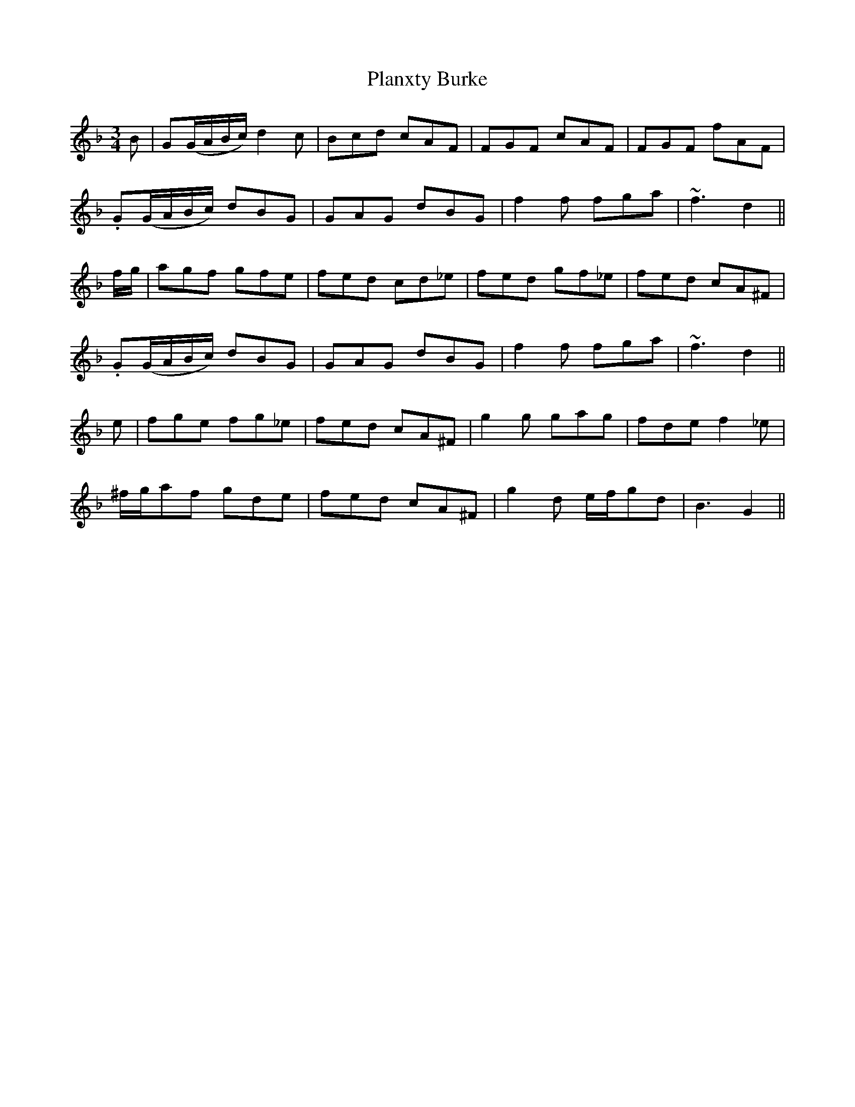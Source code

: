 X: 32504
T: Planxty Burke
R: waltz
M: 3/4
K: Gdorian
B|G(G/A/B/c/) d2 c|Bcd cAF|FGF cAF|FGF fAF|
.G(G/A/B/c/) dBG|GAG dBG|f2 f fga|~f3 d2||
f/g/|agf gfe|fed cd_e|fed gf_e|fed cA^F|
.G(G/A/B/c/) dBG|GAG dBG|f2 f fga|~f3 d2||
e|fge fg_e|fed cA^F|g2 g gag|fde f2 _e|
^f/g/a=.f gde|fed cA^F|g2 d e/f/gd|B3 G2||


